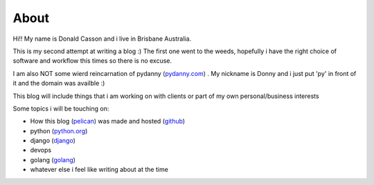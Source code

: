 =====
About
=====

.. _`pydanny.com`: http://pydanny.com
.. _`python.org`: http://www.python.org
.. _`django`: http://www.djangoproject.com
.. _`github`: http://www.github.com
.. _`pelican`: http://blog.getpelican.com/
.. _`golang`: http://golang.org

Hi!! My name is Donald Casson and i live in Brisbane Australia.  

This is my second attempt at writing a blog :) The first one went to the weeds, hopefully i have the right choice of software and workflow this times so there is no excuse. 

I am also NOT some wierd reincarnation of pydanny (`pydanny.com`_) .  My nickname is Donny and i just put 'py' in front of it and the domain was availble :)

This blog will include things that i am working on with clients or part of my own personal/business interests

Some topics i will be touching on:

* How this blog (`pelican`_)  was made and hosted (`github`_)
* python (`python.org`_)
* django (`django`_) 
* devops
* golang (`golang`_)
* whatever else i feel like writing about at the time

